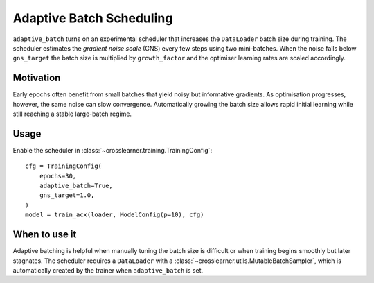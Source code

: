 Adaptive Batch Scheduling
=========================

``adaptive_batch`` turns on an experimental scheduler that increases the
``DataLoader`` batch size during training.  The scheduler estimates the
*gradient noise scale* (GNS) every few steps using two mini-batches. When the
noise falls below ``gns_target`` the batch size is multiplied by
``growth_factor`` and the optimiser learning rates are scaled accordingly.

Motivation
----------

Early epochs often benefit from small batches that yield noisy but informative
gradients. As optimisation progresses, however, the same noise can slow
convergence. Automatically growing the batch size allows rapid initial learning
while still reaching a stable large-batch regime.

Usage
-----

Enable the scheduler in :class:`~crosslearner.training.TrainingConfig`::

   cfg = TrainingConfig(
       epochs=30,
       adaptive_batch=True,
       gns_target=1.0,
   )
   model = train_acx(loader, ModelConfig(p=10), cfg)

When to use it
--------------

Adaptive batching is helpful when manually tuning the batch size is difficult or
when training begins smoothly but later stagnates. The scheduler requires a
``DataLoader`` with a :class:`~crosslearner.utils.MutableBatchSampler`, which is
automatically created by the trainer when ``adaptive_batch`` is set.
